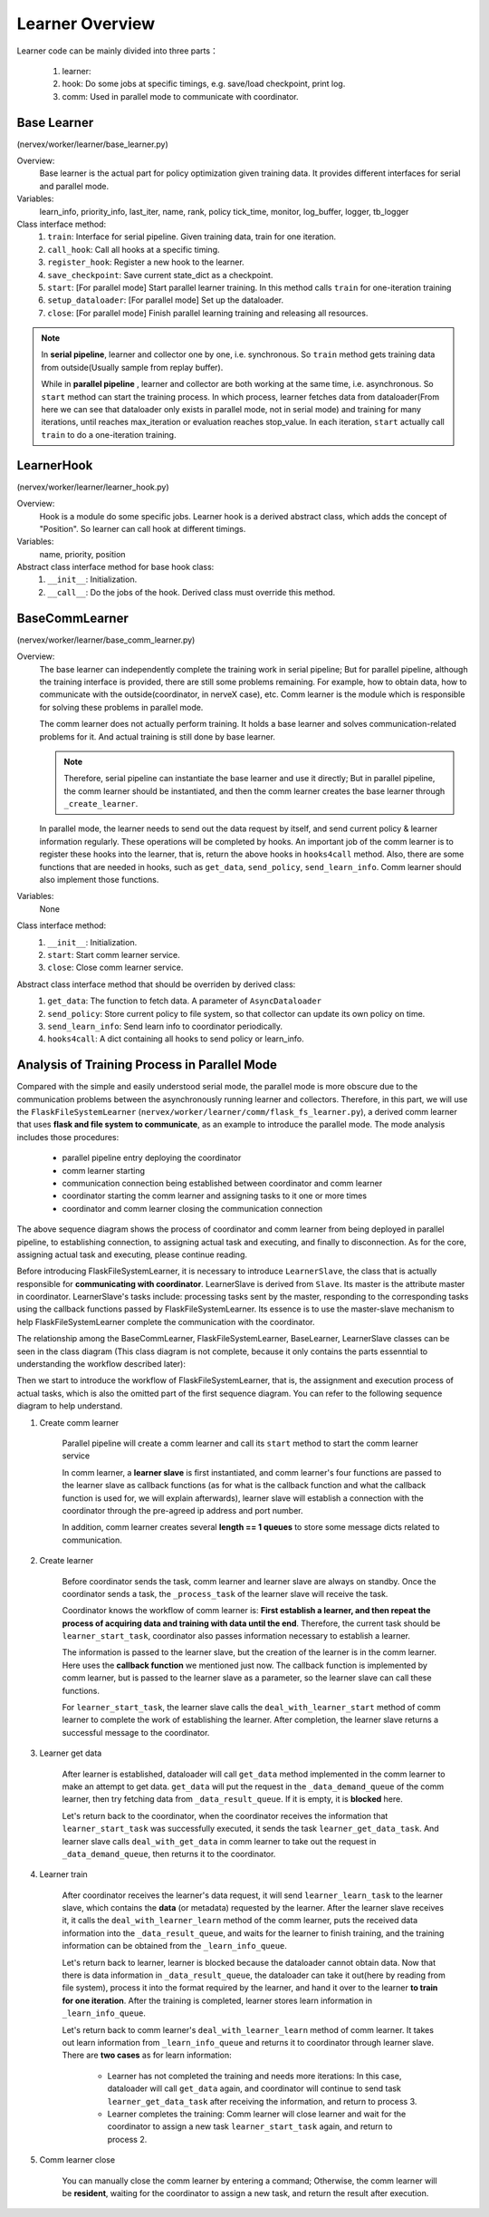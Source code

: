 Learner Overview
===================

Learner code can be mainly divided into three parts：

    1. learner: 
    2. hook: Do some jobs at specific timings, e.g. save/load checkpoint, print log.
    3. comm: Used in parallel mode to communicate with coordinator.

Base Learner 
^^^^^^^^^^^^^^^^^^^^^^^^^^^^^^^^^^^^^^^
(nervex/worker/learner/base_learner.py)

Overview:
    Base learner is the actual part for policy optimization given training data. It provides different interfaces for serial and parallel mode.

Variables:
    learn_info, priority_info, last_iter, name, rank, policy
    tick_time, monitor, log_buffer, logger, tb_logger

Class interface method:
    1. ``train``: Interface for serial pipeline. Given training data, train for one iteration.
    2. ``call_hook``:  Call all hooks at a specific timing.
    3. ``register_hook``: Register a new hook to the learner.
    4. ``save_checkpoint``:  Save current state_dict as a checkpoint.
    5. ``start``: [For parallel mode] Start parallel learner training. In this method calls ``train`` for one-iteration training
    6. ``setup_dataloader``: [For parallel mode] Set up the dataloader.
    7. ``close``: [For parallel mode] Finish parallel learning training and releasing all resources.

.. note::

    In **serial pipeline**, learner and collector one by one, i.e. synchronous. So ``train`` method gets training data from outside(Usually sample from replay buffer).
    
    While in **parallel pipeline** , learner and collector are both working at the same time, i.e. asynchronous. So ``start`` method can start the training process. In which process, learner fetches data from dataloader(From here we can see that dataloader only exists in parallel mode, not in serial mode) and training for many iterations, until reaches max_iteration or evaluation reaches stop_value. In each iteration, ``start`` actually call ``train`` to do a one-iteration training.


LearnerHook
^^^^^^^^^^^^^^^^^^^^^^^^^^^^^^^^^^^^^^^
(nervex/worker/learner/learner_hook.py)

Overview:
    Hook is a module do some specific jobs. Learner hook is a derived abstract class, which adds the concept of "Position". So learner can call hook at different timings.

Variables:
    name, priority, position

Abstract class interface method for base hook class:
    1. ``__init__``: Initialization.
    2. ``__call__``: Do the jobs of the hook. Derived class must override this method.

BaseCommLearner
^^^^^^^^^^^^^^^^^^^^^^^^^^^^^^^^^^^^^^^
(nervex/worker/learner/base_comm_learner.py)

Overview:
    The base learner can independently complete the training work in serial pipeline; But for parallel pipeline, although the training interface is provided, there are still some problems remaining. For example, how to obtain data, how to communicate with the outside(coordinator, in nerveX case), etc. Comm learner is the module which is responsible for solving these problems in parallel mode.

    The comm learner does not actually perform training. It holds a base learner and solves communication-related problems for it. And actual training is still done by base learner.

    .. note::

        Therefore, serial pipeline can instantiate the base learner and use it directly; But in parallel pipeline, the comm learner should be instantiated, and then the comm learner creates the base learner through ``_create_learner``.

    In parallel mode, the learner needs to send out the data request by itself, and send current policy & learner information regularly. These operations will be completed by hooks. An important job of the comm learner is to register these hooks into the learner, that is, return the above hooks in ``hooks4call`` method. Also, there are some functions that are needed in hooks, such as ``get_data``, ``send_policy``, ``send_learn_info``. Comm learner should also implement those functions.

Variables:
    None

Class interface method:
    1. ``__init__``: Initialization.
    2. ``start``: Start comm learner service.
    3. ``close``: Close comm learner service.

Abstract class interface method that should be overriden by derived class:
    1. ``get_data``: The function to fetch data. A parameter of ``AsyncDataloader``
    2. ``send_policy``: Store current policy to file system, so that collector can update its own policy on time.
    3. ``send_learn_info``: Send learn info to coordinator periodically.
    4. ``hooks4call``: A dict containing all hooks to send policy or learn_info.


Analysis of Training Process in Parallel Mode
^^^^^^^^^^^^^^^^^^^^^^^^^^^^^^^^^^^^^^^^^^^^^^^^^

Compared with the simple and easily understood serial mode, the parallel mode is more obscure due to the communication problems between the asynchronously running learner and collectors. Therefore, in this part, we will use the ``FlaskFileSystemLearner`` (``nervex/worker/learner/comm/flask_fs_learner.py``), a derived comm learner that uses **flask and file system to communicate**, as an example to introduce the parallel mode. The mode analysis includes those procedures:
    
    - parallel pipeline entry deploying the coordinator
    - comm learner starting
    - communication connection being established between coordinator and comm learner
    - coordinator starting the comm learner and assigning tasks to it one or more times
    - coordinator and comm learner closing the communication connection

.. image:: images/parallel_learner_sequence.jpg

The above sequence diagram shows the process of coordinator and comm learner from being deployed in parallel pipeline, to establishing connection, to assigning actual task and executing, and finally to disconnection. As for the core, assigning actual task and executing, please continue reading.

Before introducing FlaskFileSystemLearner, it is necessary to introduce ``LearnerSlave``, the class that is actually responsible for **communicating with coordinator**. LearnerSlave is derived from ``Slave``. Its master is the attribute master in coordinator. LearnerSlave's tasks include: processing tasks sent by the master, responding to the corresponding tasks using the callback functions passed by FlaskFileSystemLearner. Its essence is to use the master-slave mechanism to help FlaskFileSystemLearner complete the communication with the coordinator.

The relationship among the BaseCommLearner, FlaskFileSystemLearner, BaseLearner, LearnerSlave classes can be seen in the class diagram (This class diagram is not complete, because it only contains the parts essenntial to understanding the workflow described later):

.. image:: images/comm_learner_class.jpg

Then we start to introduce the workflow of FlaskFileSystemLearner, that is, the assignment and execution process of actual tasks, which is also the omitted part of the first sequence diagram. You can refer to the following sequence diagram to help understand.

.. image:: images/comm_learner_sequence.jpg

1. Create comm learner
    
    Parallel pipeline will create a comm learner and call its ``start`` method to start the comm learner service

    In comm learner, a **learner slave** is first instantiated, and comm learner's four functions are passed to the learner slave as callback functions (as for what is the callback function and what the callback function is used for, we will explain afterwards), learner slave will establish a connection with the coordinator through the pre-agreed ip address and port number.

    In addition, comm learner creates several **length == 1 queues** to store some message dicts related to communication.

2. Create learner
    
    Before coordinator sends the task, comm learner and learner slave are always on standby. Once the coordinator sends a task, the ``_process_task`` of the learner slave will receive the task.

    Coordinator knows the workflow of comm learner is: **First establish a learner, and then repeat the process of acquiring data and training with data until the end**. Therefore, the current task should be ``learner_start_task``, coordinator also passes information necessary to establish a learner.

    The information is passed to the learner slave, but the creation of the learner is in the comm learner. Here uses the **callback function** we mentioned just now. The callback function is implemented by comm learner, but is passed to the learner slave as a parameter, so the learner slave can call these functions.

    For ``learner_start_task``, the learner slave calls the ``deal_with_learner_start`` method of comm learner to complete the work of establishing the learner. After completion, the learner slave returns a successful message to the coordinator.

3. Learner get data

    After learner is established, dataloader will call ``get_data`` method implemented in the comm learner to make an attempt to get data. ``get_data`` will put the request in the ``_data_demand_queue`` of the comm learner, then try fetching data from ``_data_result_queue``. If it is empty, it is **blocked** here.

    Let's return back to the coordinator, when the coordinator receives the information that ``learner_start_task`` was successfully executed, it sends the task ``learner_get_data_task``. And learner slave calls ``deal_with_get_data`` in comm learner to take out the request in ``_data_demand_queue``, then returns it to the coordinator.

4. Learner train

    After coordinator receives the learner's data request, it will send ``learner_learn_task`` to the learner slave, which contains the **data** (or metadata) requested by the learner. After the learner slave receives it, it calls the ``deal_with_learner_learn`` method of the comm learner, puts the received data information into the ``_data_result_queue``, and waits for the learner to finish training, and the training information can be obtained from the ``_learn_info_queue``.

    Let's return back to learner, learner is blocked because the dataloader cannot obtain data. Now that there is data information in ``_data_result_queue``, the dataloader can take it out(here by reading from file system), process it into the format required by the learner, and hand it over to the learner **to train for one iteration**. After the training is completed, learner stores learn information in ``_learn_info_queue``.

    Let's return back to comm learner's ``deal_with_learner_learn`` method of comm learner. It takes out learn information from ``_learn_info_queue`` and returns it to coordinator through learner slave. There are **two cases** as for learn information:

        - Learner has not completed the training and needs more iterations: In this case, dataloader will call ``get_data`` again, and coordinator will continue to send task ``learner_get_data_task`` after receiving the information, and return to process 3.
        - Learner completes the training: Comm learner will close learner and wait for the coordinator to assign a new task ``learner_start_task`` again, and return to process 2.

5. Comm learner close

    You can manually close the comm learner by entering a command; Otherwise, the comm learner will be **resident**, waiting for the coordinator to assign a new task, and return the result after execution.
